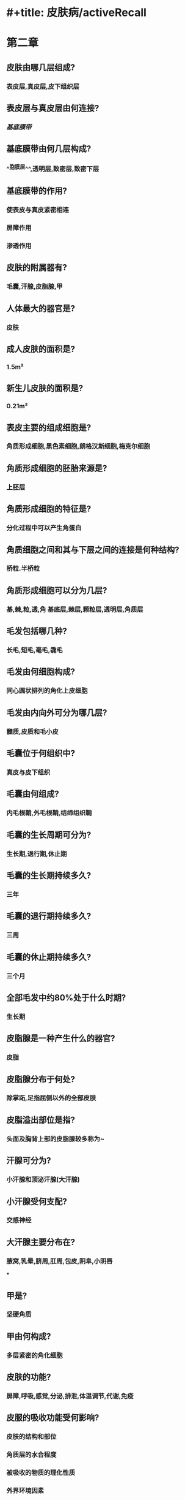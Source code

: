 * #+title: 皮肤病/activeRecall
* 第二章
:PROPERTIES:
:collapsed: true
:END:
** 皮肤由哪几层组成?
:PROPERTIES:
:collapsed: true
:END:
*** 表皮层,真皮层,皮下组织层
** 表皮层与真皮层由何连接?
:PROPERTIES:
:collapsed: true
:END:
*** [[基底膜带]]
** 基底膜带由何几层构成?
:PROPERTIES:
:collapsed: true
:END:
*** ^^胞膜层^^,透明层,致密层,致密下层
** 基底膜带的作用?
:PROPERTIES:
:collapsed: true
:END:
*** 使表皮与真皮紧密相连
*** 屏障作用
*** 渗透作用
** 皮肤的附属器有?
:PROPERTIES:
:collapsed: true
:END:
*** 毛囊,汗腺,皮脂腺,甲
** 人体最大的器官是?
:PROPERTIES:
:collapsed: true
:END:
*** 皮肤
** 成人皮肤的面积是?
:PROPERTIES:
:collapsed: true
:END:
*** 1.5m²
** 新生儿皮肤的面积是?
:PROPERTIES:
:collapsed: true
:END:
*** 0.21m²
** 表皮主要的组成细胞是?
:PROPERTIES:
:collapsed: true
:END:
*** 角质形成细胞,黑色素细胞,朗格汉斯细胞,梅克尔细胞
** 角质形成细胞的胚胎来源是?
:PROPERTIES:
:collapsed: true
:END:
*** 上胚层
** 角质形成细胞的特征是?
:PROPERTIES:
:collapsed: true
:END:
*** 分化过程中可以产生角蛋白
** 角质细胞之间和其与下层之间的连接是何种结构?
:PROPERTIES:
:collapsed: true
:END:
*** 桥粒.半桥粒
** 角质形成细胞可以分为几层?
:PROPERTIES:
:collapsed: true
:END:
*** 基,棘,粒,透,角 基底层,棘层,颗粒层,透明层,角质层
** 毛发包括哪几种?
:PROPERTIES:
:collapsed: true
:END:
*** 长毛,短毛,毫毛,毳毛
** 毛发由何细胞构成?
:PROPERTIES:
:collapsed: true
:END:
*** 同心圆状排列的角化上皮细胞
** 毛发由内向外可分为哪几层?
:PROPERTIES:
:collapsed: true
:END:
*** 髓质,皮质和毛小皮
** 毛囊位于何组织中?
:PROPERTIES:
:collapsed: true
:END:
*** 真皮与皮下组织
** 毛囊由何组成?
:PROPERTIES:
:collapsed: true
:END:
*** 内毛根鞘,外毛根鞘,结缔组织鞘
** 毛囊的生长周期可分为?
:PROPERTIES:
:collapsed: true
:END:
*** 生长期,退行期,休止期
** 毛囊的生长期持续多久?
:PROPERTIES:
:collapsed: true
:END:
*** 三年
** 毛囊的退行期持续多久?
:PROPERTIES:
:collapsed: true
:END:
*** 三周
** 毛囊的休止期持续多久?
:PROPERTIES:
:collapsed: true
:END:
*** 三个月
** 全部毛发中约80%处于什么时期?
:PROPERTIES:
:collapsed: true
:END:
*** 生长期
** 皮脂腺是一种产生什么的器官?
:PROPERTIES:
:collapsed: true
:END:
*** 皮脂
** 皮脂腺分布于何处?
:PROPERTIES:
:collapsed: true
:END:
*** 除掌跖,足指屈侧以外的全部皮肤
** 皮脂溢出部位是指?
:PROPERTIES:
:collapsed: true
:END:
*** 头面及胸背上部的皮脂腺较多称为~
** 汗腺可分为?
:PROPERTIES:
:collapsed: true
:END:
*** 小汗腺和顶泌汗腺(大汗腺)
** 小汗腺受何支配?
:PROPERTIES:
:collapsed: true
:END:
*** 交感神经
** 大汗腺主要分布在?
:PROPERTIES:
:collapsed: true
:END:
*** 腋窝,乳晕,脐周,肛周,包皮,阴阜,小阴唇
***
** 甲是?
:PROPERTIES:
:collapsed: true
:END:
*** 坚硬角质
** 甲由何构成?
:PROPERTIES:
:collapsed: true
:END:
*** 多层紧密的角化细胞
** 皮肤的功能?
:PROPERTIES:
:collapsed: true
:END:
*** 屏障,呼吸,感觉,分泌,排泄,体温调节,代谢,免疫
** 皮服的吸收功能受何影响?
:PROPERTIES:
:collapsed: true
:END:
*** 皮肤的结构和部位
*** 角质层的水合程度
*** 被吸收的物质的理化性质
*** 外界环境因素
* 第四章
:PROPERTIES:
:collapsed: true
:END:
** 原发性皮损
:PROPERTIES:
:id: 627c7ca2-9e2f-4780-a90b-a8a37f43361b
:collapsed: true
:END:
*** 班疹是皮肤的何种性质的改变?
:PROPERTIES:
:id: 627b2c47-65f2-4b66-b465-59f458dd61de
:collapsed: true
:END:
**** 局限性的颜色改变
*** 斑疹与周围皮肤的关系?
:PROPERTIES:
:id: 627b2c7a-c172-4625-9d66-cf23d12a654a
:collapsed: true
:END:
**** 与周围皮肤平齐,无凹陷或突出,不可触诊
*** 班疹的大小和形态规律?
:PROPERTIES:
:id: 627b2ca2-b039-4118-a0a2-b8907c971265
:collapsed: true
:END:
**** 大小不一.形态不规则,直径一般小于1cm
*** 何为斑片?
:PROPERTIES:
:id: 627b2ccb-66e4-488d-a227-1f40d5fe1b46
:collapsed: true
:END:
**** 直径大于1cm的斑疹
*** 斑块由何而成?
:PROPERTIES:
:collapsed: true
:END:
**** 丘疹扩大或较多丘疹融合
*** 斑块大小?
:PROPERTIES:
:collapsed: true
:END:
**** 直径>1cm
*** 斑块与周围皮肤的关系?
:PROPERTIES:
:collapsed: true
:END:
**** 隆起,中央可有凹陷
*** 斑块见于何种疾病?
:PROPERTIES:
:collapsed: true
:END:
**** 银屑病
*** 丘疹的性质?
:PROPERTIES:
:collapsed: true
:END:
**** 实质性局限性的表浅皮肤隆起
*** 丘疹的大小?
:PROPERTIES:
:collapsed: true
:END:
**** <1cm
*** 丘疹与周围皮肤的关系?
:PROPERTIES:
:collapsed: true
:END:
**** 表浅隆起
*** 何为斑丘疹?
:PROPERTIES:
:collapsed: true
:END:
**** 隆起介于斑疹与丘疹之间
*** 何为丘疱疹?
:PROPERTIES:
:collapsed: true
:END:
**** 丘疹表面有小水泡者
*** 何为丘脓疱疹?
:PROPERTIES:
:collapsed: true
:END:
**** 丘疹表面有小 脓疱者
*** 风团由何引起?
:PROPERTIES:
:collapsed: true
:END:
**** 真皮浅层水肿
*** 风团的性质?
:PROPERTIES:
:collapsed: true
:END:
**** 暂时性和隆起性的皮损
*** 风团的形态表现?
:PROPERTIES:
:collapsed: true
:END:
**** 皮损成红色或苍白色 周围有红晕 一般大小不一形态不规则
*** 风团的起病特点?
:PROPERTIES:
:collapsed: true
:END:
**** 发生快,经数小时消退后不留痕迹常伴剧痒\
*** 风团见于?
:PROPERTIES:
:collapsed: true
:END:
**** 荨麻疹
*** 水疱的性质?
:PROPERTIES:
:collapsed: true
:END:
**** 局限性,隆起性,内涵液体的腔隙性皮损
*** 水疱的大小?
:PROPERTIES:
:collapsed: true
:END:
**** 一般小于1cm
*** 何为大疱?
:PROPERTIES:
:collapsed: true
:END:
**** 大于1cm的水疱
*** 何为血疱?
:PROPERTIES:
:collapsed: true
:END:
**** 内含血液的水疱
*** 脓疱的性质?
:PROPERTIES:
:collapsed: true
:END:
**** 类比水疱
*** 结节的性质?
:PROPERTIES:
:collapsed: true
:END:
**** 局限性,实质性,深在性皮损
*** 结节于周围皮肤的关系?
:PROPERTIES:
:collapsed: true
:END:
**** 可隆起或不隆起
*** 结节的形状特点?
:PROPERTIES:
:collapsed: true
:END:
**** 圆形椭圆形或不规则形
** 继发性皮损
:PROPERTIES:
:id: 627c7ccb-39d3-4c87-b9cb-d3cd11307e50
:collapsed: true
:END:
*** 糜烂
:PROPERTIES:
:collapsed: true
:END:
**** 糜烂的损伤部位?
:PROPERTIES:
:collapsed: true
:END:
***** 局限性表皮或黏膜上皮部分或全部缺损
**** 糜烂的创面特点?
:PROPERTIES:
:collapsed: true
:END:
***** 红色湿润
**** 糜烂常见病因?
:PROPERTIES:
:collapsed: true
:END:
***** 水疱或脓疱浸渍→表皮脱落
**** 糜烂的预后?
:PROPERTIES:
:collapsed: true
:END:
***** 由于损害表浅一般不留瘢痕
*** 溃疡
:PROPERTIES:
:collapsed: true
:END:
**** 损害部位?
:PROPERTIES:
:collapsed: true
:END:
***** 深达真皮层或更深的局限性皮肤或黏膜缺损
**** 常见病因?
:PROPERTIES:
:collapsed: true
:END:
***** 感染,损伤,肿瘤,血管炎引起
**** 预后?
:PROPERTIES:
:collapsed: true
:END:
***** 因为损害基底层细胞故愈合较慢而且可有瘢痕
*** 鳞屑
:PROPERTIES:
:collapsed: true
:END:
**** 鳞屑的本质?
:PROPERTIES:
:collapsed: true
:END:
***** 肉眼可见的角质堆积
**** 鳞屑的形态?
:PROPERTIES:
:collapsed: true
:END:
***** 大小厚薄形态不一可呈糠秕状,蛎壳状或大片状
*** 浸渍
:PROPERTIES:
:collapsed: true
:END:
**** 皮肤角质层吸收较多水分而导致表皮变软变白
**** 常见于长时间浸水或处于潮湿状态下
**** 由于摩擦后表皮脱落易露出糜烂面
*** 裂隙
:PROPERTIES:
:collapsed: true
:END:
**** 线状的皮肤裂口可深达?
:PROPERTIES:
:collapsed: true
:END:
***** 真皮
**** 好发于
:PROPERTIES:
:collapsed: true
:END:
***** 掌跖,指趾及口角
*** 瘢痕
:PROPERTIES:
:collapsed: true
:END:
**** 瘢痕受损部位?
:PROPERTIES:
:collapsed: true
:END:
***** 真皮及皮下组织
**** 病变或受损后由何修复?
:PROPERTIES:
:collapsed: true
:END:
***** 新生结缔组织增生修复而成
**** 可分为哪几种?
:PROPERTIES:
:collapsed: true
:END:
***** 增生性见于烧伤和萎缩性见于红斑狼疮
*** 萎缩
:PROPERTIES:
:collapsed: true
:END:
**** 萎缩的本质?
:PROPERTIES:
:collapsed: true
:END:
***** 退行性变由于组织成分及细胞 的减少
**** 萎缩可发生于?
:PROPERTIES:
:collapsed: true
:END:
***** 表皮真皮及皮下组织
**** 表皮萎缩表现为?
:PROPERTIES:
:collapsed: true
:END:
***** 皮肤变薄,正常皮沟变浅或消失
***** 有时呈半透明状与羊皮纸样
**** 真皮萎缩表现为?
:PROPERTIES:
:collapsed: true
:END:
***** 局部皮肤凹陷,皮肤纹理正常,毛发变细或消失
**** 皮下组织萎缩表现为?
:PROPERTIES:
:collapsed: true
:END:
***** 明显的皮肤凹陷
*** 痂
:PROPERTIES:
:collapsed: true
:END:
**** 由何组成?
***** 液体(浆液,脓液与血液)与脱落组织或药物混合
**** 痂的质地?
***** 可薄可厚柔软或坚硬
**** 痂的部位?
***** 附着于疮面
*** 抓痕
:PROPERTIES:
:collapsed: true
:END:
**** 形状?
***** 线状或点状
**** 损伤部位?
***** 表皮或真皮浅层的剥脱性缺损
**** 预后?
***** 若损伤较深可留有瘢痕
*** 苔藓样变
:PROPERTIES:
:collapsed: true
:END:
**** 病因?
:PROPERTIES:
:collapsed: true
:END:
***** 反复搔抓摩擦
**** 病理?
:PROPERTIES:
:collapsed: true
:END:
***** 皮肤局限性增厚
**** 表现?
:PROPERTIES:
:collapsed: true
:END:
***** 表现为皮嵴隆起,皮沟加深,皮损界限清楚,常伴剧痒
**** 见于?
:PROPERTIES:
:collapsed: true
:END:
***** 慢性单纯性苔藓,慢性湿疹
* 第七章
:PROPERTIES:
:collapsed: true
:END:
** 急性皮炎仅有红斑丘疹无渗液时选用?
:PROPERTIES:
:collapsed: true
:END:
*** 粉剂或洗剂
** 急性皮炎糜烂渗出较多时选用?
:PROPERTIES:
:collapsed: true
:END:
*** 溶液湿敷
** 急性皮炎有糜烂但渗出不多时选用?
:PROPERTIES:
:collapsed: true
:END:
*** 糊剂
** 亚急性皮炎渗出不多者选用?
:PROPERTIES:
:collapsed: true
:END:
*** 糊剂或油剂
** 慢性皮炎选用?
:PROPERTIES:
:collapsed: true
:END:
*** 乳膏软膏硬膏
**
* 第九章
:PROPERTIES:
:collapsed: true
:END:
** 单纯疱疹以何为特征?
:PROPERTIES:
:collapsed: true
:END:
*** 簇集性水疱
** 单纯疱疹有何性质?
:PROPERTIES:
:collapsed: true
:END:
*** 自限性单易复发
** 单纯疱疹HSV-Ⅰ型初发于?
:PROPERTIES:
:collapsed: true
:END:
*** 儿童
** 单纯疱疹HSV-Ⅱ型初发于?
:PROPERTIES:
:collapsed: true
:END:
*** 青年人和成年
** 单纯疱疹HSV-Ⅰ型主要通过何传播?
:PROPERTIES:
:collapsed: true
:END:
*** 接吻或公用餐具
** 单纯疱疹HSV-Ⅱ型主要通过何传播?
:PROPERTIES:
:collapsed: true
:END:
*** 密切性接触
** 单纯疱疹HSV-Ⅰ型主要发生在何处?
:PROPERTIES:
:collapsed: true
:END:
*** 除生殖器以外的皮肤黏膜及脑部感染
** 单纯疱疹HSV-Ⅱ型主要发生在何处?
:PROPERTIES:
:collapsed: true
:END:
*** 生殖器部位及新生儿腰部感染
** 带状疱疹主要由何种病毒引起?
:PROPERTIES:
:collapsed: true
:END:
*** 水痘-带状疱疹病毒 VZV
** 带状疱疹为何特征?
:PROPERTIES:
:collapsed: true
:END:
*** 沿单侧周围神经分布的簇集性小水疱为特征.常伴明显的神经痛
** 带状疱疹的诊断要点?
:PROPERTIES:
:collapsed: true
:END:
*** 簇集的水泡,基底红,簇与簇之间有正常的皮肤,单侧分布带状排列,伴有神经痛
** 耳带状疱疹由病毒侵犯何所致?
:PROPERTIES:
:collapsed: true
:END:
*** 面神经与听神经
** 耳带状疱疹表现为?
:PROPERTIES:
:collapsed: true
:END:
*** 鼓膜与耳道疱疹
** 何为Ramsay-hunt综合征?
:PROPERTIES:
:id: 627b6a13-07b7-4fe3-ac89-bc45958da7a3
:END:
*** 膝状神经节受累时同时侵犯面神经的运动与感觉神经元,出现面瘫,耳痛与外耳道疱疹三联征
** 疣由何种病原体导致?
:PROPERTIES:
:collapsed: true
:END:
*** HPV
** 疣具有何种性质?
:PROPERTIES:
:collapsed: true
:END:
*** 传染性,自限性
** 传染性软疣是由何种病毒所致的?
*** 传染性软疣病毒
** 传染性软疣具由何种病毒所致?
*** 传染性软疣病毒
** 传染性药物如何治疗?
*** 以外用药物为主可在无菌条件下挤出内容物然后用碘酊等以防细菌感染
* 第十一章
:PROPERTIES:
:collapsed: true
:END:
** 真菌的基本形态是?
:PROPERTIES:
:collapsed: true
:END:
*** 单细胞个体(孢子)和多细胞丝状体(菌丝)
** 临床上把真菌分为?
:PROPERTIES:
:collapsed: true
:END:
*** 浅部真菌和深部真菌
** 浅部真菌主要是指?
:PROPERTIES:
:collapsed: true
:END:
*** 皮肤癣菌
** 浅部真菌的共同特点是?
:PROPERTIES:
:collapsed: true
:END:
*** 亲角质蛋白
** 深部真菌多侵犯?
:PROPERTIES:
:collapsed: true
:END:
*** 为条件致病菌多侵犯免疫力低下者
** 何为头癣?
:PROPERTIES:
:collapsed: true
:END:
*** 累及头皮及头发的皮肤真菌感染
** 头癣主要分为哪几型?
:PROPERTIES:
:collapsed: true
:END:
*** 黄癣,白癣,黑点癣,脓癣
** 手足癣可分为哪几型?
:PROPERTIES:
:collapsed: true
:END:
*** 水疱鳞屑型,角化过度型,浸渍糜烂型
** 何为甲真菌病?
:PROPERTIES:
:collapsed: true
:END:
*** 真菌引起的甲板及甲下组织的感染
** 何为甲癣?
:PROPERTIES:
:collapsed: true
:END:
*** 特指由皮肤癣菌引起的甲感染
* 第十二章
:PROPERTIES:
:collapsed: true
:END:
** 疥疮是由何引起?
:PROPERTIES:
:collapsed: true
:END:
*** 疥螨寄生皮肤引起传染性皮肤病
** 疥疮的典型表现为?
:PROPERTIES:
:id: 627b6cca-f629-433e-8285-5abba69edf09
:collapsed: true
:END:
*** 角层内掘出隧道
** 疥疮主要通过什么传播?
:PROPERTIES:
:collapsed: true
:END:
*** 接触传播且传染性较强
** 疥疮临床表现好发于?
:PROPERTIES:
:collapsed: true
:END:
*** 皮肤薄嫩部位
** 疥疮临床表现皮疹的形态为?
:PROPERTIES:
:collapsed: true
:END:
*** 丘疹与丘疱疹,线状隧道,疥疮结节
** 疥疮临床表现自觉症状?
:PROPERTIES:
:collapsed: true
:END:
*** 瘙痒,夜间为甚
** 疥疮的诊断?
:PROPERTIES:
:collapsed: true
:END:
*** 接触传染史.典型临床表现,疥螨检查
* 第十四章 皮炎与湿疹
:PROPERTIES:
:collapsed: true
:END:
** 接触性皮炎的发生原因?
:PROPERTIES:
:collapsed: true
:END:
*** 与外源物质接触后在接触部位发生强烈刺激或过敏
** 接触性皮炎的发病机制包括?
:PROPERTIES:
:collapsed: true
:END:
*** 刺激性和变应性接触性皮炎
** 刺激性接触性皮炎的原因?
:PROPERTIES:
:collapsed: true
:END:
*** 刺激物本身具有强烈的刺激性,任何接触的人均可发病
** 刺激性接触性皮炎的共同特点是?
:PROPERTIES:
:collapsed: true
:END:
*** 任何人接触都可获病
*** 无潜伏期
*** 皮损限于直接接触部位,境界清楚
*** 停止接触后可皮损可消退
** 变应性接触性皮炎为几型超敏反应?
:PROPERTIES:
:collapsed: true
:END:
*** Ⅳ型
** 变应性接触性皮炎具有何特点?
:PROPERTIES:
:collapsed: true
:END:
*** 有一定的潜伏期,经过1-2周后接触相同的致敏物才发病
*** 皮损是广泛性的对称性分布
*** 易反复发作
*** 皮肤斑贴试验阳性
** 接触性皮炎的临床表现皮损形态?
:PROPERTIES:
:collapsed: true
:END:
*** 较单一:红斑,丘疹,水疱,坏死,溃疡
** 接触性皮炎的临床表现皮损部位
:PROPERTIES:
:collapsed: true
:END:
*** 局限在接触部位境界清楚
** 若接触无为气体粉尘皮损如何分布 ?
:PROPERTIES:
:collapsed: true
:END:
*** 弥漫分布于暴露区
** 若搔刮后皮损如何分布?
:PROPERTIES:
:collapsed: true
:END:
*** 可将致病物带到远端产生相应的皮损
** 若机体处于高敏状态可能会如何分布?
:PROPERTIES:
:collapsed: true
:END:
*** 将致敏物质吸收后使皮疹泛发全身
** 接触性皮炎的临床表现的自觉症状?
:PROPERTIES:
:collapsed: true
:END:
*** 痒,烧灼感胀痛感
** 接触性皮炎的临床表现的病程?
:PROPERTIES:
:collapsed: true
:END:
*** 有自限性
** 湿疹的病变发生部位在?
:PROPERTIES:
:id: 627b7433-539f-4b6a-a9fd-f7b384ecdb7c
:collapsed: true
:END:
*** 真皮浅层与表皮炎症
** 湿疹急性期皮损以何为主?
:PROPERTIES:
:id: 627b744d-4b0f-43c2-8df1-7c87e5fd5bd2
:collapsed: true
:END:
*** 丘疱疹,有渗出倾向
** 湿疹慢性期皮损以何为主?
:PROPERTIES:
:id: 627b7475-e7f6-4ce0-aa17-fc2be26021c2
:collapsed: true
:END:
*** 苔藓样变
** 湿疹病程具有何种特点?
:PROPERTIES:
:id: 627b74ab-cb10-4ed8-94de-9fa8c38bee21
:collapsed: true
:END:
*** 易反复发作
** 湿疹的发病机理为几型变态反应?
:PROPERTIES:
:id: 627b74c3-3f48-4056-b463-feba57071a56
:collapsed: true
:END:
*** Ⅳ型
** 急性湿疹的皮损形态如何?
:PROPERTIES:
:id: 627b74ef-8146-4364-8c19-7d7cf439d267
:collapsed: true
:END:
*** 形态相对单一,红斑丘疹丘疱疹水疱坏死溃疡
** 急性湿疹好发部位?
:PROPERTIES:
:id: 627b75ae-a806-45f9-b19a-37fe3cf3c6e8
:collapsed: true
:END:
*** 任何部位,好发于手足面等皮肤表面部位,^^多对称分布^^
** 急性湿疹的自觉症状?
:PROPERTIES:
:id: 627b75d7-7b55-4b23-ba00-02f6223655f4
:collapsed: true
:END:
*** 瘙痒
** 亚急性湿疹皮肤病变以何为主?
:PROPERTIES:
:id: 627b7615-3638-4d33-af90-3a0644124a7e
:collapsed: true
:END:
*** 小丘疹,鳞屑,结痂
** 亚急性湿疹自觉症状?
:PROPERTIES:
:id: 627b7657-c707-4426-900f-54f9c2c93b4a
:collapsed: true
:END:
*** 瘙痒剧烈
** 慢性湿疹的皮损形态?
:PROPERTIES:
:id: 627b76b1-bed2-409d-a0ad-9f96a9c11099
:collapsed: true
:END:
*** 皮肤粗糙,抓痕,浸润肥厚 部分苔藓样变
** 慢性湿疹的发生部位?1
:PROPERTIES:
:id: 627b7720-0ffe-491a-9546-a09fd24f6ab4
:collapsed: true
:END:
*** 常见于手足小腿部位较局限
** 乳房湿疹好发人群?
:PROPERTIES:
:id: 627b7764-514d-4c6b-9070-f2dd3a2ed7c8
:collapsed: true
:END:
*** 哺乳期妇女
** 若乳房湿疹发生于老年人需要做?
:PROPERTIES:
:id: 627b7782-75db-497d-865e-7d90362c80f1
:collapsed: true
:END:
*** 病理以排除Paget病(湿疹样癌)
** 慢性湿疹与慢性单纯性苔藓样变的鉴别?
:PROPERTIES:
:id: 627b898c-83b2-4a53-8ad4-71999b14e80c
:collapsed: true
:END:
*** 病史
**** 慢性湿疹先有?
:PROPERTIES:
:collapsed: true
:END:
***** 皮损
**** 慢性湿疹后有?
:PROPERTIES:
:collapsed: true
:END:
***** 痒感
**** 慢性单纯性苔藓样变先有?
:PROPERTIES:
:collapsed: true
:END:
***** 痒感
**** 慢性单纯性苔藓样变后有?
:PROPERTIES:
:collapsed: true
:END:
***** 皮损
*** 病因?
**** 慢性湿疹因何起病?
***** 各种因素
**** 慢性单纯性苔藓样变病因?
***** 多为精神性因素
*** 好发部位
**** 慢性湿疹好发于?
***** 各种部位
**** 慢性单纯性苔藓样变好发于?
***** 颈项,肘膝关节伸侧,腰骶部
*** 皮损特点
**** 慢性湿疹的丘疹特点?
***** 圆椎状米粒大小灰褐色,融合成片,浸润肥厚,有色素沉着
**** 慢性单纯性苔藓的丘疹特点?
***** 多角形扁平丘疹,密集成片,呈苔藓样变
*** 演变
**** 慢性湿疹可?
***** 急性发作 有渗出倾向
**** 慢性单纯性苔藓
***** 慢性干燥
* 第十五章
:PROPERTIES:
:collapsed: true
:END:
** 荨麻疹的机制是?
:PROPERTIES:
:id: 627b783a-0467-4280-918b-2890011bae9b
:collapsed: true
:END:
*** 皮肤,黏膜的小血管反应性扩张及通透性增加
** 荨麻疹的本质是?
:PROPERTIES:
:id: 627b7878-795b-457c-a379-3d5de53d7ae8
:collapsed: true
:END:
*** 局限性的水肿反应
** 荨麻疹的临床表现是?
:PROPERTIES:
:id: 627b798d-9aad-46a9-80f3-cf89cdc5faa7
:collapsed: true
:END:
*** 大小不等的风团伴瘙痒
*** 有时可伴有腹痛腹泄和气促等症状
** 荨麻疹的特点
:PROPERTIES:
:id: 627b79fb-4780-468c-9a7b-5258f5f0cc25
:collapsed: true
:END:
*** 皮损形态成?
:PROPERTIES:
:collapsed: true
:END:
**** 风团,融合成片,此起彼伏,消退后不留痕迹
*** 皮损部位位于?
:PROPERTIES:
:collapsed: true
:END:
**** 任何部位
*** 皮损严重者可累及
:PROPERTIES:
:collapsed: true
:END:
**** 胃肠道,呼吸道黏膜甚至发生过敏性休克
*** 自觉症状?
**** 瘙痒
** 荨麻疹临床表现的详细特点
:PROPERTIES:
:id: 627b7b8b-23ec-469c-ae8e-d80a01ff4258
:collapsed: true
:END:
*** 起病?
:PROPERTIES:
:collapsed: true
:END:
**** 较急,突然发痒
*** 皮损性质?
:PROPERTIES:
:collapsed: true
:END:
**** 大小不等的风团融合成片状,数小时内水肿减轻变为红斑而逐渐消失新的风团不断生成
*** 皮肤外观?
:PROPERTIES:
:collapsed: true
:END:
**** 凹凸不平呈橘皮样
*** 慢性荨麻疹指超过多久?
**** 6周
***
***
***
** 何为人工荨麻疹?
:PROPERTIES:
:collapsed: true
:END:
*** 用手搔抓或用钝器划过皮肤后出现条状隆起伴瘙痒不久后自行消退
** 皮肤划痕试验的三联反应
:PROPERTIES:
:collapsed: true
:END:
*** 3-15秒出现?
:PROPERTIES:
:collapsed: true
:END:
**** 红色线条,真皮细胞释放组胺引起毛细血管扩张所致
*** 15-45s出现?
**** 两侧红晕,神经轴索反应引起小动脉扩张所致
*** 麻风皮损处不发生?
**** 两侧红晕
*** 划后1-3分钟出现?
**** 隆起,苍白色风团状线条 由组胺激肽引起水肿所致
***
** 荨麻疹的诊断?
:PROPERTIES:
:collapsed: true
:END:
*** 皮肤反复出现来去迅速的风团
*** 剧痒
*** 风团退后不留痕迹
** 荨麻疹与荨麻疹性血管炎鉴别?
:PROPERTIES:
:collapsed: true
:END:
*** 损害常伴疼痛
*** 损害持续时间大于24小时且固定
*** 愈合后留有炎症性紫癫或色素沉着
** 巨大荨麻疹又称?
:PROPERTIES:
:collapsed: true
:END:
*** 血管性水肿
** 巨大荨麻疹发生于?
:PROPERTIES:
:collapsed: true
:END:
*** 皮下疏松组织或黏膜
** 巨大荨麻疹的病程性质?
:PROPERTIES:
:collapsed: true
:END:
*** 自限性
* 第十六章
:PROPERTIES:
:collapsed: true
:END:
** 药疹发生部位?
:PROPERTIES:
:collapsed: true
:END:
*** 皮肤与黏膜严重者可累及其他系统
** 变态反应性药疹的特点
:PROPERTIES:
:id: 627b83a8-efd1-42fa-8da4-d0eb2fe66c41
:collapsed: true
:END:
*** 潜伏期初次用药多久发病?
:PROPERTIES:
:collapsed: true
:END:
**** 4-20天
*** 再次用药多久发病?
:PROPERTIES:
:collapsed: true
:END:
**** 数分钟到24h内
*** 发生人群?
:PROPERTIES:
:collapsed: true
:END:
**** 只发生在少数过敏体质者,多数人不发病
*** 病情与药物的相关性?
:PROPERTIES:
:collapsed: true
:END:
**** 与药物的药理毒理与剂量关系不大
**** 在高敏状态下小剂量诱发严重药疹
*** 临床表现?
:PROPERTIES:
:collapsed: true
:END:
**** 复杂
*** 皮损形态?
:PROPERTIES:
:collapsed: true
:END:
**** 各种各样?
*** 高敏状态下可发生?
:PROPERTIES:
:collapsed: true
:END:
**** 交叉过敏与多价过敏
*** 停止使用致敏药物后?
:PROPERTIES:
:collapsed: true
:END:
**** 病情好转
*** 糖皮质激素治疗效果?
:PROPERTIES:
:collapsed: true
:END:
**** 有效
** 固定红斑药疹特点
:PROPERTIES:
:collapsed: true
:END:
*** 常由哪些药物引起?
:PROPERTIES:
:collapsed: true
:END:
**** 磺胺类,解热镇痛类,巴比妥类四环素类
*** 皮损多好发于?
:PROPERTIES:
:collapsed: true
:END:
**** 口腔或生殖器 皮肤-黏膜交界处
*** 红斑形状?
:PROPERTIES:
:collapsed: true
:END:
**** 圆形或类圆形
*** 红斑性质?
:PROPERTIES:
:collapsed: true
:END:
**** 水肿性暗紫红色斑疹
*** 红斑境界?
:PROPERTIES:
:collapsed: true
:END:
**** 清楚
*** 红斑消退后可出现?
:PROPERTIES:
:collapsed: true
:END:
**** 灰暗色素沉着斑
** 药疹中最常见的类型是?
:PROPERTIES:
:collapsed: true
:END:
*** 猩红热型药疹,麻疹型药疹
** 猩红热型药疹,麻疹型药疹与麻疹与猩红相比更加?
:PROPERTIES:
:collapsed: true
:END:
*** 瘙痒
** 药疹的诊断要点
:PROPERTIES:
:collapsed: true
:END:
*** 需要有明确的?
:PROPERTIES:
:collapsed: true
:END:
**** 服药史
*** 有一定的?
:PROPERTIES:
:collapsed: true
:END:
**** 潜伏期
*** 皮疹发生及分布?
:PROPERTIES:
:collapsed: true
:END:
**** 突然发生很快遍布全身,对称分布
*** 皮损形态与何相关?
:PROPERTIES:
:collapsed: true
:END:
**** 药物
*** 需要排除?
:PROPERTIES:
:collapsed: true
:END:
**** 具有皮损的其他皮肤病及发疹性传染病
*** 药物过敏试验?
:PROPERTIES:
:collapsed: true
:END:
**** 阳性
** 药疹的治疗原则
:PROPERTIES:
:collapsed: true
:END:
*** 停用?
**** 一切可致敏的药物及结构相似的药物
*** 促进?
**** 体内致病药物排出
*** 应用哪种药物?
**** 抗过敏药和解毒药
*** 支持疗法
***
***
***
***
***
***
* 期末考试
** 皮肤和表皮的组织学分层及细胞
:PROPERTIES:
:collapsed: true
:END:
*** 皮肤由?
:PROPERTIES:
:collapsed: true
:END:
**** 表皮,真皮与皮下组织组成
*** 表皮:分为?
:PROPERTIES:
:collapsed: true
:END:
**** 基底层,棘层,颗粒层,透明层与角质层5层构成
*** 表皮由:?
:PROPERTIES:
:collapsed: true
:END:
**** 角质细胞,黑素细胞,郎格汉斯细胞与梅克尔细胞组成
*** 表皮角质层细胞之间由?
:PROPERTIES:
:collapsed: true
:END:
**** 桥粒相连接
*** 表皮角质层细胞与基底膜带之间由:
:PROPERTIES:
:collapsed: true
:END:
**** 半桥粒连接
*** 表皮与真皮之间由?
:PROPERTIES:
:collapsed: true
:END:
**** 基底膜带相连
*** 基底膜带由?
:PROPERTIES:
:collapsed: true
:END:
**** 胞膜层
**** 透明层
**** 致密层
**** 致密下层
*** 真皮分为?
:PROPERTIES:
:collapsed: true
:END:
**** 乳头层
**** 网状层
*** 真皮含有细胞?
:PROPERTIES:
:collapsed: true
:END:
**** 成纤维细胞,肥大细胞 常驻细胞
**** 巨噬细胞,朗格汉斯细胞和噬色素细胞
***
** 表皮通过时间
:PROPERTIES:
:collapsed: true
:END:
*** 正常情况下30%的基底细胞处于核分裂期
*** 新生的角质形成细胞逐渐有序上移其中从基底层移动到颗粒层需要14天,从颗粒层移动到角质层需要14天,共约28天称为表皮通过时间
** 桥粒和基底膜带
:PROPERTIES:
:collapsed: true
:END:
*** 桥粒:
:PROPERTIES:
:collapsed: true
:END:
**** 角质层细胞之间的主要连接结构,由相邻细胞的细胞膜之间发生卵圆形致密增厚所形成
**** 中间有透明间隙,其中央有致密的中央层,相邻细胞之间各有盘状附着物
*** 基底膜带:
:PROPERTIES:
:collapsed: true
:END:
**** 位于表皮与真皮之间,PAS染色为紫红色,银浸染色可染成黑色
**** 分为胞膜层,透明层,致密层,致密下层
**** 具有连接作用,屏障作用,渗透作用
** 皮肤损害的种类、定义(各种原发皮疹和继发皮疹)
:PROPERTIES:
:collapsed: true
:END:
*** {{embed ((627c7ca2-9e2f-4780-a90b-a8a37f43361b))}}
*** {{embed ((627c7ccb-39d3-4c87-b9cb-d3cd11307e50))}}
** 湿疹、荨麻疹的概念
:PROPERTIES:
:collapsed: true
:END:
*** {{embed ((627b7433-539f-4b6a-a9fd-f7b384ecdb7c))}}
*** {{embed ((627b744d-4b0f-43c2-8df1-7c87e5fd5bd2))}}
*** {{embed ((627b7475-e7f6-4ce0-aa17-fc2be26021c2))}}
*** {{embed ((627b74ab-cb10-4ed8-94de-9fa8c38bee21))}}
*** {{embed ((627b74c3-3f48-4056-b463-feba57071a56))}}
*** {{embed ((627b74ef-8146-4364-8c19-7d7cf439d267))}}
*** {{embed ((627b75ae-a806-45f9-b19a-37fe3cf3c6e8))}}
*** {{embed ((627b75d7-7b55-4b23-ba00-02f6223655f4))}}
*** {{embed ((627b7615-3638-4d33-af90-3a0644124a7e))}}
*** {{embed ((627b7657-c707-4426-900f-54f9c2c93b4a))}}
*** {{embed ((627b76b1-bed2-409d-a0ad-9f96a9c11099))}}
*** {{embed ((627b7720-0ffe-491a-9546-a09fd24f6ab4))}}
*** {{embed ((627b7764-514d-4c6b-9070-f2dd3a2ed7c8))}}
*** {{embed ((627b7782-75db-497d-865e-7d90362c80f1))}}
*** {{embed ((627b898c-83b2-4a53-8ad4-71999b14e80c))}}
*** {{embed ((627b783a-0467-4280-918b-2890011bae9b))}}
*** {{embed ((627b7878-795b-457c-a379-3d5de53d7ae8))}}
*** {{embed ((627b798d-9aad-46a9-80f3-cf89cdc5faa7))}}
*** {{embed ((627b79fb-4780-468c-9a7b-5258f5f0cc25))}}
*** {{embed ((627b7b8b-23ec-469c-ae8e-d80a01ff4258))}}
** 棘层松解征?
:PROPERTIES:
:collapsed: true
:END:
*** 表皮或上皮细胞间失去粘连,呈松解状态,致密表皮内裂隙或水疱
*** 见于天疱疮,毛囊角化病等
** 脓疱疮的临床分型
*** 接触传染性脓胞疮
:PROPERTIES:
:collapsed: true
:END:
**** 传染性强常在托儿所幼儿园流行
**** 皮损起初为?
:PROPERTIES:
:collapsed: true
:END:
***** 斑点或小丘疹
**** 皮损迅速转变为?
:PROPERTIES:
:collapsed: true
:END:
***** 脓疱
**** 皮损特点为?
:PROPERTIES:
:background-color: #793e3e
:collapsed: true
:END:
***** 周围有明显红晕,疱壁薄易破溃糜烂.干燥后形成黄色 厚痂
*** 深脓疱疮
:PROPERTIES:
:collapsed: true
:END:
**** 病原体为?
:PROPERTIES:
:collapsed: true
:END:
***** 溶血性链球菌
**** 皮损起初为?
:PROPERTIES:
:collapsed: true
:END:
***** 脓疱,渐向皮肤深层发展
**** 皮损特点?
:PROPERTIES:
:collapsed: true
:END:
***** 表面有坏死和蛎壳状黑色厚痂
***** 周围红肿明显
***** 去除痂后可见边缘陡峭的碟状溃疡
*** 大疱性脓疱疮
:PROPERTIES:
:collapsed: true
:END:
**** 病原体?
***** 噬菌体Ⅱ组71型金黄色葡萄球菌
**** 好发人群?
:PROPERTIES:
:collapsed: true
:END:
***** 多见儿童,成人也可特别是HIV感染者
**** 皮损起初为?
:PROPERTIES:
:collapsed: true
:END:
***** 米粒大小小水疱或脓疱
**** 皮损特点?
:PROPERTIES:
:collapsed: true
:END:
***** 迅速转变为大疱
***** 先清澈后浑浊,先紧张后松驰
***** 疱周红晕不明显,疱壁薄易形成糜烂结痂
*** 新生儿脓疱疮
:PROPERTIES:
:collapsed: true
:END:
**** 4.新生儿脓疱疮(impetigo neonatorum) 是发生于新生儿的大疱性脓疱疮,起病急,传染性强。皮损为广泛分布的多发性大脓疱,尼氏征阳性,疱周有红晕,破溃后形成红色糜烂面。可伴高热等全身中毒症状,易并发败血症、肺炎、脑膜炎而危及生命。
*** 葡萄球菌性烫伤样皮肤综合征
**** 病因?
***** 噬菌体Ⅱ组71型金黄色葡萄球菌所产生的表皮剥脱素导致
**** 受累人群?
:PROPERTIES:
:collapsed: true
:END:
***** 5岁
**** 皮损特点
:PROPERTIES:
:collapsed: true
:END:
***** 大片红斑基础上出现松驰性水疱,尼氏征阳性.皮肤大面积剥脱后留有潮红的糜烂面似烫伤样外观
** 手足癣的临床分型和各型的特点
*** 手足癣最常见的疾病是?
**** 浅部真菌病
*** ||水疱型|鳞屑角化型|浸渍糜烂型|
|好发部位|手指趾间,掌心,足趾及足侧缘| 掌跖部与足根|指缝|
|皮损特点|初为针尖大小的水疱,疱液清壁厚而发亮不易破溃,可融合形成多房性大疱,蜂窝状基底与鲜红色糜烂面干燥后脱屑|皮肤弥漫性增粗增厚脱屑干燥,皲裂,可有疼痛无瘙痒|皮肤浸渍发白,表面松软易脱落,潮红糜烂面及渗液常有间隙|
** 外用药的治疗原则
:PROPERTIES:
:collapsed: true
:END:
*** 正确的选用药物的种类
:PROPERTIES:
:collapsed: true
:END:
**** 细菌性皮肤病应选用抗菌药物
**** 真菌性皮肤病选用抗真菌药
**** 超敏反应选择糖皮质激素或钙调磷酸酶抑制剂
**** 瘙痒者选用止痒剂
**** 角化不全者选用角质促成剂过度者选用角质剥脱剂
*** 正确选用外用药物的剂型
:PROPERTIES:
:collapsed: true
:END:
**** 急性皮炎
:PROPERTIES:
:collapsed: true
:END:
***** 仅有红斑丘疹而无渗液时选用?
:PROPERTIES:
:collapsed: true
:END:
****** 粉剂或洗剂
***** 炎症较重糜烂渗出较多时选用?
:PROPERTIES:
:collapsed: true
:END:
****** 溶液湿敷
***** 有糜烂渗出不多时选用?
:PROPERTIES:
:collapsed: true
:END:
****** 糊剂
**** 亚急性皮炎
:PROPERTIES:
:collapsed: true
:END:
***** 渗出不多者选用?
:PROPERTIES:
:collapsed: true
:END:
****** 糊剂或油剂
***** 如无糜烂选用?
:PROPERTIES:
:collapsed: true
:END:
****** 乳剂或糊剂
**** 慢性皮炎?
:PROPERTIES:
:collapsed: true
:END:
***** 乳剂,软膏,硬膏,酊剂
**** 单纯瘙痒无皮损者用?
:PROPERTIES:
:collapsed: true
:END:
***** 乳剂酊剂
** 病毒性皮肤病的病因学
:PROPERTIES:
:collapsed: true
:END:
*** 病毒性皮肤病是指?
:PROPERTIES:
:collapsed: true
:END:
**** 人类由于病毒感染出现皮肤、黏膜损害的一类疾病。
*** 病毒分为DNA病毒和RNA病毒两大类。DNA病毒包括?
:PROPERTIES:
:collapsed: true
:END:
**** 疱疹病毒(如单纯疱疹病毒、水痘-带状疱疹病毒等)、
**** 痘病毒(如传染性软疣病毒等)、
**** 乳多空病毒(如人乳头瘤病毒等)、
**** 腺病毒和微小病毒。
*** RNA病毒包括
:PROPERTIES:
:collapsed: true
:END:
**** 小核糖核酸病毒、
**** 披膜病毒、
**** 呼吸道肠道病毒、
**** 冠状病毒、
**** 正黏病毒、
**** 反转录病毒、
**** 沙粒样病毒、
**** 杆状病毒和副黏病毒。
*** 不同病毒对组织的亲嗜性有差别,人乳头瘤病毒具有
:PROPERTIES:
:collapsed: true
:END:
**** 嗜表皮性,
*** 疱疹病毒具有
:PROPERTIES:
:collapsed: true
:END:
**** 嗜神经及表皮性
*** 更多的病毒呈
:PROPERTIES:
:collapsed: true
:END:
**** 泛嗜性,导致包括皮肤在内的全身广泛组织损伤(如麻疹病毒、肠道病毒等)。
*** 不同病毒感染后的皮损表现可分为3型:水疱型(如单纯疱疹、带状疱疹等)、新生物型(如各种疣等)和发疹型(如麻疹、风疹等)。
** 头癖的分型
:PROPERTIES:
:collapsed: true
:END:
*** 黄癣
*** 白癣
*** 黑点癣
*** 脓癣
** STD, Ramsay-Hunt综合征,吉-赫氏反应
:PROPERTIES:
:collapsed: true
:END:
*** {{embed ((627b6a13-07b7-4fe3-ac89-bc45958da7a3))}}
*** STD
:PROPERTIES:
:collapsed: true
:END:
**** 性传播疾病:指主要通过性接触,类似性行为及间接性接触传染的一组疾病
**** 不仅引起泌尿生殖器官病变,而且还可以通过淋巴系统侵犯泌尿生殖器官所属的淋巴结,甚至还可以由血行播散到全身各重要组织器官
*** 吉-赫氏反应
:PROPERTIES:
:collapsed: true
:END:
**** 梅毒患者接受高效的抗梅毒药物后,由于梅毒螺旋体被杀死后释放大量异种蛋白引起机体发生的急性变态反应
**** 表现为用药后数小时内出现,表现为发热寒颤头痛呼吸困难心率过快,严重时可引起主动脉破裂
**** 可以用糖皮质激素预防
****
** 经常引起药疹的药物种类
*** 抗生素
*** 解热镇痛药
*** 镇静催眠药以及抗癫痫药
*** 异种血清制剂及疫苗
*** 各种生物制剂
** 变态反应性药疹的特点
:PROPERTIES:
:collapsed: true
:END:
*** {{embed ((627b83a8-efd1-42fa-8da4-d0eb2fe66c41))}}
** 重症药疹的分型和治疗原则
*** 分型
**** 重症多型红斑型药疹
**** 大疱性表皮松解型药疹
**** 剥脱性皮炎型药疹
**** 药物超敏反应综合征
*** 治疗原则
:PROPERTIES:
:collapsed: true
:END:
**** 及早尽量使用?
:PROPERTIES:
:collapsed: true
:END:
***** 糖皮质激素
***** 糖皮质激素的使用方式?
:PROPERTIES:
:collapsed: true
:END:
****** 静脉注射
***** 糖皮质何时开始减量的标准?
:PROPERTIES:
:collapsed: true
:END:
****** 病情稳定后,无新发皮损,体温下降
**** 防治?
:PROPERTIES:
:collapsed: true
:END:
***** 继发感染
***** 治疗和护理过程中如何防治继发感染?
****** 保护好创面,无菌操作
***** 避免选用何种抗生素?
****** 易过敏
**** 加强?
:PROPERTIES:
:collapsed: true
:END:
***** 支持疗法
***** 由于高热进食困难大面渗出或皮肤大片剥脱易导致?
:PROPERTIES:
:collapsed: true
:END:
****** 低蛋白质血症
****** 水电解质紊乱
**** 静脉注射何种药物可以以中和过敏抗体
:PROPERTIES:
:collapsed: true
:END:
***** 人血丙种免疫球蛋白
***** 使用时间?
****** 连用3-5天
**** 清除致敏药物代谢毒物及炎症介质采用?
:PROPERTIES:
:collapsed: true
:END:
***** 血浆置换
**** 加强药护理及外用药治疗
****
****
** 急性湿疹和接触性皮炎的鉴别诊断
*** ||急性湿疹|接触性皮炎|
|---|
|病因|不明|常有明确的致病因素|
|病变特点|原发性多形疹境界不清|较单一,境界清晰|
|发病部位|对称泛发|局限于接触部位|
|主要症状|瘙痒剧烈|痒或烧灼感|
|病程|常迁延反复|去除病因后很快恢复|
|斑贴试验|常阴性|常阳性|
**
** 大疱性表皮松解坏死性药疹和SSSS的鉴别诊断
*** ||大疱性表皮松解坏死性药疹|SSSS|
|---|
|病因|磺胺类药物,解热镇痛药物等引起的超敏反应|凝固酶阳性噬菌体Ⅱ型71型金葡菌产生的表皮剥脱素|
|好发人群|高敏人群|三个月以内的婴儿|
|皮损开始于|面颈胸部|口周和眼周|
|皮损迅速发展为|累及全身|躯干和四肢|
|皮损特点|由多型药疹发展为弥漫的紫红暗红黑色斑片|大片红斑基础上出现松懈型水疱,尼氏征阳性,大片剥脱后留有潮红的糜烂面似烫伤|
** 梅毒的病因及传播途径
:PROPERTIES:
:collapsed: true
:END:
*** 病因?
:PROPERTIES:
:collapsed: true
:END:
**** 钩端螺旋体
*** 传播途径?
:PROPERTIES:
:collapsed: true
:END:
**** 性接触和血液传播
** 银屑病的临床分型
*** 寻常型99%以上,关节病型,脓疱型,红皮病型
** 脓疱性银屑病的特点
*** 分为哪两型?
**** 泛发型和局限型
*** 泛发型
:PROPERTIES:
:collapsed: true
:END:
**** 发病部位?
***** 寻常型银屑病的皮损或无皮损的正常 皮肤
**** 发展特点?
***** 迅速出现针尖至粟粒大小浅黄色或黄白色无痛的浅在性小脓胞
***** 常迅速发展至全身
**** 伴随症状?
***** 肿胀和疼痛感,寒战高热张驰热型
**** 预后
***** 1-2周结痂自然缓,也可反复发作周期性
*** 局限型可分为?
**** 掌跖脓疱病
***** 好发于?
:PROPERTIES:
:collapsed: true
:END:
****** 掌部:鱼际,小鱼际,可扩展到手背和手心
****** 跖部好发于跖中部及内侧
***** 皮损特点?
:PROPERTIES:
:collapsed: true
:END:
****** 成批发生在红斑基础上的小脓疱
***** 预后?
:PROPERTIES:
:collapsed: true
:END:
****** 1-2周结痂,时轻时重,经久不愈
******
**** 连续性肢端皮炎:罕见类型
***** 好发于?
:PROPERTIES:
:collapsed: true
:END:
****** 指端有时在脚趾
***** 预后?
:PROPERTIES:
:collapsed: true
:END:
****** 消退后有鳞屑和痂,甲床有脓疱,甲板可能脱落
*****
***
** 尖锐湿疣、 扁平湿疣、假性湿疣的病因学和鉴别
*** ||尖锐湿疣|扁平湿疣|假性湿疣|
|---|
|病因学|HPV-6,11|HPV|
|好发人群|性活跃的中青年|儿童和青少年|女性小阴唇内侧和阴道前庭|
|好发部位|龟头,包皮,冠状沟..女性:大小阴唇阴道口阴蒂|颜面,手背,前臂|
|皮损特点|起初为淡红色小丘疹逐渐发展增大成无柄型或有柄型:后者呈乳头,菜花,鸡冠状等|米粒黄豆大小的扁平隆起性丘疹,搔抓后呈串珠排列,为自体接种反应或koebner现象|群集白色或淡血红色的鱼子大小的光滑丘疹,无自觉症状|
|预后|部分可癌变|发展慢,自行消退少数可复发|
|醋酸白试验|阳性|阴性|阴性|
** 座疮的病因及发病机制
*** 病因?
**** 尚未完成阐明
**** 遗传,雄激素诱导的皮脂大量分泌,毛囊皮脂腺导管角化
*** 机制
**** 皮脂腺受何调控?
:PROPERTIES:
:collapsed: true
:END:
***** 性激素
**** 皮脂为何分泌增多?
:PROPERTIES:
:collapsed: true
:END:
***** 青春期体内雄激素水平过高或雌雄激素分泌失调
**** 角质形成细胞为何过度角化?
:PROPERTIES:
:collapsed: true
:END:
***** 皮脂为痤疮丙酸杆菌水解为游离脂肪酸刺激角质形成细胞
**** 粉刺如何形成?
:PROPERTIES:
:collapsed: true
:END:
***** 角化过度使皮脂腺排出受阻,皮质和角质酸在毛囊口堆积
**** 炎症反应由谁激活?
:PROPERTIES:
:collapsed: true
:END:
***** 痤疮丙酸杆菌产生多肽使中性粒细胞产生水解酶
***** 痤疮丙酸杆菌直接激活角质形成细胞和皮质腺引起级联反应
**** 炎症反应的后果为何?
:PROPERTIES:
:collapsed: true
:END:
***** 毛囊壁损伤内容物溢入真皮引起周围炎症
*
*